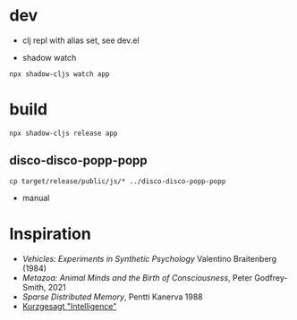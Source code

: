 



* dev

- clj repl with alias set, see dev.el


- shadow watch

#+begin_src
npx shadow-cljs watch app
#+end_src



* build

#+begin_src
npx shadow-cljs release app
#+end_src


** disco-disco-popp-popp

#+begin_src
  cp target/release/public/js/* ../disco-disco-popp-popp
#+end_src

- manual

* Inspiration



- /Vehicles: Experiments in Synthetic Psychology/ Valentino Braitenberg (1984)
- /Metazoa: Animal Minds and the Birth of Consciousness/, Peter Godfrey-Smith, 2021
- /Sparse Distributed Memory/, Pentti Kanerva 1988
- [[https://youtu.be/ck4RGeoHFko?si=ZPCoKathSLWgHmDb][Kurzgesagt "Intelligence"]]
